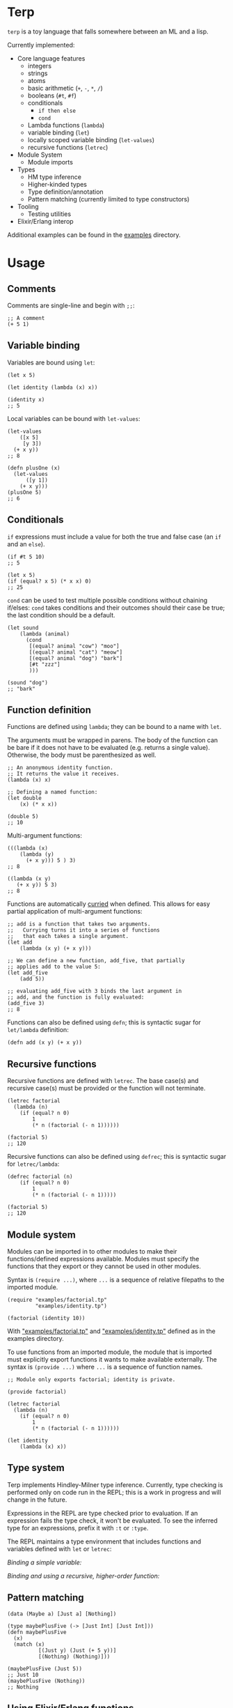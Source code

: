 * Terp

   =terp= is a toy language that falls somewhere between an ML and a lisp.

   Currently implemented:
     + Core language features
      + integers
      + strings
      + atoms
      + basic arithmetic (=+=, =-=, =*=, =/=)
      + booleans (=#t=, =#f=)
      + conditionals
        + =if then else=
        + =cond=
      + Lambda functions (=lambda=)
      + variable binding (=let=)
      + locally scoped variable binding (=let-values=)
      + recursive functions (=letrec=)
     + Module System
      + Module imports
     + Types
       + HM type inference
       + Higher-kinded types
       + Type definition/annotation
       + Pattern matching (currently limited to type constructors)
     + Tooling
       + Testing utilities
     + Elixir/Erlang interop

   Additional examples can be found in the [[https://github.com/tpoulsen/terp/tree/master/examples][examples]] directory.
* Usage
** Comments
   Comments are single-line and begin with =;;=:
   #+BEGIN_SRC racket
     ;; A comment
     (+ 5 1)
   #+END_SRC

** Variable binding
   Variables are bound using =let=:
    #+BEGIN_SRC racket
      (let x 5)

      (let identity (lambda (x) x))

      (identity x)
      ;; 5
    #+END_SRC

    Local variables can be bound with =let-values=:
    #+BEGIN_SRC racket
      (let-values
          ([x 5]
           [y 3])
        (+ x y))
      ;; 8

      (defn plusOne (x)
        (let-values
            ([y 1])
          (+ x y)))
      (plusOne 5)
      ;; 6
    #+END_SRC
** Conditionals
   =if= expressions must include a value for both the true and false case (an =if= and an =else=).
   #+BEGIN_SRC racket
     (if #t 5 10)
     ;; 5

     (let x 5)
     (if (equal? x 5) (* x x) 0)
     ;; 25
   #+END_SRC

   =cond= can be used to test multiple possible conditions without chaining if/elses:
   =cond= takes conditions and their outcomes should their case be true; the last condition should be a default.
   #+BEGIN_SRC racket
     (let sound
         (lambda (animal)
           (cond
            [(equal? animal "cow") "moo"]
            [(equal? animal "cat") "meow"]
            [(equal? animal "dog") "bark"]
            [#t "zzz"]
            )))

     (sound "dog")
     ;; "bark"
   #+END_SRC
** Function definition
   Functions are defined using =lambda=; they can be bound to a name with =let=.

   The arguments must be wrapped in parens. The body of the function can be bare if it does not have to be evaluated (e.g. returns a single value). Otherwise, the body must be parenthesized as well.
   #+BEGIN_SRC racket
     ;; An anonymous identity function.
     ;; It returns the value it receives.
     (lambda (x) x)

     ;; Defining a named function:
     (let double
         (x) (* x x))

     (double 5)
     ;; 10
   #+END_SRC

   Multi-argument functions:
   #+BEGIN_SRC racket
     (((lambda (x)
         (lambda (y)
           (+ x y))) 5 ) 3)
     ;; 8

     ((lambda (x y)
        (+ x y)) 5 3)
     ;; 8
   #+END_SRC

   Functions are automatically [[https://en.wikipedia.org/wiki/Currying][curried]] when defined. This allows for easy partial application of multi-argument functions:
   #+BEGIN_SRC racket
     ;; add is a function that takes two arguments.
     ;;   Currying turns it into a series of functions
     ;;   that each takes a single argument.
     (let add
         (lambda (x y) (+ x y)))

     ;; We can define a new function, add_five, that partially
     ;; applies add to the value 5:
     (let add_five
         (add 5))

     ;; evaluating add_five with 3 binds the last argument in
     ;; add, and the function is fully evaluated:
     (add_five 3)
     ;; 8
   #+END_SRC

   Functions can also be defined using =defn=; this is syntactic sugar for =let/lambda= definition:
   #+BEGIN_SRC racket
     (defn add (x y) (+ x y))
   #+END_SRC
** Recursive functions
   Recursive functions are defined with =letrec=.
   The base case(s) and recursive case(s) must be provided or the function will not terminate.
    #+BEGIN_SRC racket
      (letrec factorial
        (lambda (n)
          (if (equal? n 0)
              1
              (* n (factorial (- n 1))))))

      (factorial 5)
      ;; 120
    #+END_SRC

    Recursive functions can also be defined using =defrec=; this is syntactic sugar for =letrec/lambda=:
    #+BEGIN_SRC racket
      (defrec factorial (n)
          (if (equal? n 0)
              1
              (* n (factorial (- n 1)))))

      (factorial 5)
      ;; 120
    #+END_SRC
** Module system
   Modules can be imported in to other modules to make their functions/defined expressions available.
   Modules must specify the functions that they export or they cannot be used in other modules.

   Syntax is =(require ...)=, where =...= is a sequence of relative filepaths to the imported module.
   #+BEGIN_SRC racket
     (require "examples/factorial.tp"
              "examples/identity.tp")

     (factorial (identity 10))
   #+END_SRC
   
   With [[https://github.com/tpoulsen/terp/blob/master/examples/factorial.tp]["examples/factorial.tp"]] and [[https://github.com/tpoulsen/terp/blob/master/examples/identity.tp]["examples/identity.tp"]] defined as in the examples directory.

   To use functions from an imported module, the module that is imported must explicitly export functions it wants to make available externally.
   The syntax is =(provide ...)= where =...= is a sequence of function names.
   #+BEGIN_SRC racket
     ;; Module only exports factorial; identity is private.

     (provide factorial)

     (letrec factorial
       (lambda (n)
         (if (equal? n 0)
             1
             (* n (factorial (- n 1))))))

     (let identity
         (lambda (x) x))
   #+END_SRC
** Type system
   Terp implements Hindley-Milner type inference. Currently, type checking is performed only on code run in the REPL; this is a work in progress and will change in the future.

   Expressions in the REPL are type checked prior to evaluation. If an expression fails the type check, it won't be evaluated.
   To see the inferred type for an expressions, prefix it with =:t= or =:type=. 

   The REPL maintains a type environment that includes functions and variables defined with =let= or =letrec=:

   /Binding a simple variable:/

   [[file:media/repl_simple_env.gif]]
   
   /Binding and using a recursive, higher-order function:/
   [[file:media/repl_type_env.png]]
** Pattern matching
   #+BEGIN_SRC racket
     (data (Maybe a) [Just a] [Nothing])

     (type maybePlusFive (-> [Just Int] [Just Int]))
     (defn maybePlusFive
       (x)
       (match (x)
               [(Just y) (Just (+ 5 y))]
               [(Nothing) (Nothing)]))

     (maybePlusFive (Just 5))
     ;; Just 10
     (maybePlusFive (Nothing))
     ;; Nothing
   #+END_SRC
** Using Elixir/Erlang functions
   Elixir and Erlang functions can be used by prefixing them with a =:=, e.g:
   #+BEGIN_SRC racket
     ;; Using Elixir functions directly:
     (:Enum.map '(1 2 3 4 5) (lambda (x) (* x x)))
     ;; '(1 4 9 16 25)

     ;; Calling Elixir's uppercase function:
     (:String.upcase "asdf")
     ;; "ASDF"

     ;; Calling Erlang's uppercase function:
     (:string.uppercase "asdf")
     ;; "ASDF"

     ;; Writing and using a function that uses an Elixir function:
     (defn square (xs)
       (:Enum.map xs (lambda (x) (* x x))))
     (square '(1 2 3 4 5))
     ;; '(1 4 9 16 25)
   #+END_SRC
   There are currently a few important things to keep in mind:
   1) This is not yet thoroughly tested. There's a large surface area to test to make sure everything works as expected.
   2) Type inference does not work for Elixir/Erlang functions.
      2a) When writing functions using them, type annotations should be provided for them. See =./examples/elixir_interop.tp= for examples/details.
   3) The full module and function names must be provided.
** Evaluating a file:
   There's a mix task (=mix terp.run $FILENAME=) to evaluate a file:

   Filename =test.tp= (=terp= files must end in =.tp=):
   #+BEGIN_SRC racket
     (let identity
         (lambda '(x) x))

     (let double_identity
         ((identity identity) 5))

     (+ 2 double_identity)
   #+END_SRC

   #+BEGIN_SRC sh
     $ mix terp.run test.tp
     7
   #+END_SRC
   * With =@debug= set to =true=, the results of the file evaluation are printed to stdout.
** REPL
   There's a basic repl using the mix task =mix terp.repl=.

   Currently allows expression evaluation (including module imports). History/scrollback not currently implemented.
   [[file:media/repl_demo.gif]] 

   As a workaround for history/scrollback in the repl, start it as =iex -S mix terp.repl=. The IEx shell provides those features while still running the terp repl.
** Tests
   There's a mix task (=mix terp.test [$FILENAME | $DIRECTORY]=) to find and run tests in the given file(s)/directories.

   Test files *must* end in =_test.tp= or they will not be run.

   =prelude/test.tp= exports the functions =test=, =assert=, and =refute=. See the documentation in [[https://github.com/tpoulsen/terp/blob/add-testing-features/prelude/test/runner.tp][prelude/test/runner.tp]] for more information.
   #+BEGIN_SRC racket
     (type test (-> String (-> a a)))

     (type assert (-> Bool Bool))

     (type refute (-> Bool Bool))
   #+END_SRC

**** Running tests
     A symbol [✓ | x] and the name provided to =test= are printed to the console; they are color coded green/red based on pass/fail respectively.

     The time spent running tests and a count of total tests and total failures are also printed.

     [[file:media/test_run.png]]

** Error Messages
   To help with debugging, error messages try to be as informative as possible:
   [[file:media/error_messages.png]]
